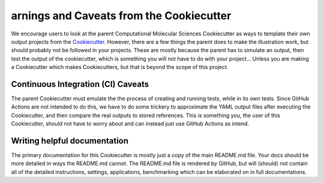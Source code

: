 arnings and Caveats from the Cookiecutter
==========================================

We encourage users to look at the parent Computational Molecular Sciences Cookiecutter as ways to template their own output
projects from the `Cookiecutter <https://github.com/cookiecutter/cookiecutter>`_. However, there are a few things the
parent does to make the illustration work, but should probably not be followed in your projects. These are mostly
because the parent has to simulate an output, then test the output of the cookiecutter, which is something you will
not have to do with your project... Unless you are making a Cookiecutter which makes Cookiecutters, but that is
beyond the scope of this project.

Continuous Integration (CI) Caveats
-----------------------------------

The parent Cookiecutter must emulate the the process of creating and running tests, while in its own tests. Since
GitHub Actions are not intended to do this, we have to do some trickery to approximate the YAML output files
after executing the Cookiecutter, and then compare the real outputs to stored references.
This is something you, the user of this Cookiecutter, should not have to worry about
and can instead just use GitHub Actions as intend.


Writing helpful documentation
-----------------------------
The primary documentation for this Cookiecutter is mostly just a copy of the main README.md file. Your docs should be
more detailed in ways the README.md cannot. The README.md file is rendered by GitHub, but will (should) not contain all
of the detailed instructions, settings, applications, benchmarking which can be elaborated on in full documentations.

